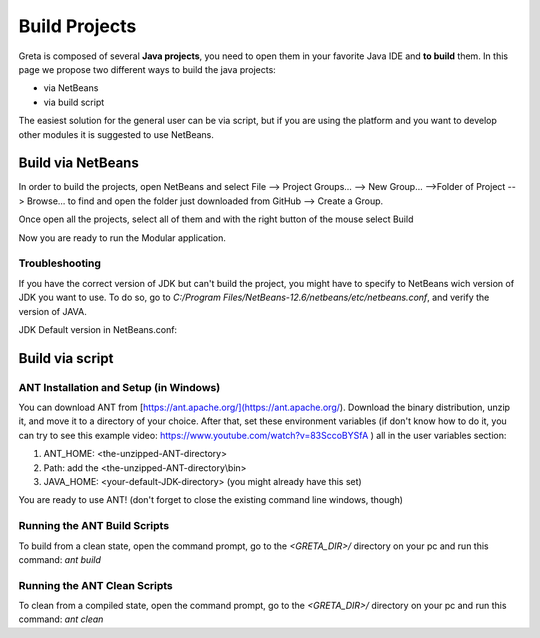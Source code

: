 
Build Projects
=====

Greta is composed of several **Java projects**, you need to open them in your favorite Java IDE and **to build** them.
In this page we propose two different ways to build the java projects:

* via NetBeans
* via build script

The easiest solution for the general user can be via script, but if you are using the platform and you want to develop other modules it is suggested to use NetBeans.

Build via NetBeans
------

In order to build the projects, open NetBeans and select File --> Project Groups... --> New Group... -->Folder of Project --> Browse... to find and open the folder just downloaded from GitHub --> Create a Group.

Once open all the projects, select all of them and with the right button of the mouse select Build

.. image:: https://user-images.githubusercontent.com/39828750/52046882-1fa08f80-2548-11e9-96ec-f9b676778f57.png


Now you are ready to run the Modular application.

Troubleshooting
________

If you have the correct version of JDK but can't build the project, you might have to specify to NetBeans wich version of JDK you want to use. To do so, go to `C:/Program Files/NetBeans-12.6/netbeans/etc/netbeans.conf`, and verify the version of JAVA.

JDK Default version in NetBeans.conf: 

.. image:: https://user-images.githubusercontent.com/19309307/147920187-dc4f8028-ba79-46b5-9e8e-c97a0a46c772.png

Build via script
-------

ANT Installation and Setup (in Windows)
________

You can download ANT from [https://ant.apache.org/](https://ant.apache.org/). Download the binary distribution, unzip it, and move it to a directory of your choice. After that, set these environment variables (if don't know how to do it, you can try to see this example video: https://www.youtube.com/watch?v=83SccoBYSfA ) all in the user variables section:

1. ANT_HOME: \<the-unzipped-ANT-directory\>
2. Path: add the \<the-unzipped-ANT-directory\\bin\>
3. JAVA_HOME: \<your-default-JDK-directory\> (you might already have this set)

You are ready to use ANT! (don't forget to close the existing command line windows, though)

Running the ANT Build Scripts
__________

To build from a clean state, open the command prompt, go to the `<GRETA_DIR>/` directory on your pc and run this command: `ant build`

Running the ANT Clean Scripts
_________

To clean from a compiled state, open the command prompt, go to the `<GRETA_DIR>/` directory on your pc and run this command: `ant clean`
